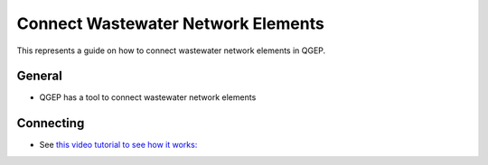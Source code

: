 .. _connect-wastewater-network-elements:

Connect Wastewater Network Elements
===============================================

This represents a guide on how to connect wastewater network elements in QGEP.

General
------------

* QGEP has a tool to connect wastewater network elements

.. figure:: images/connect_wastewater_network_elements_buttton.jpg

Connecting
-----------

* See `this video tutorial to see how it works: <https://vimeo.com/171536774>`_
